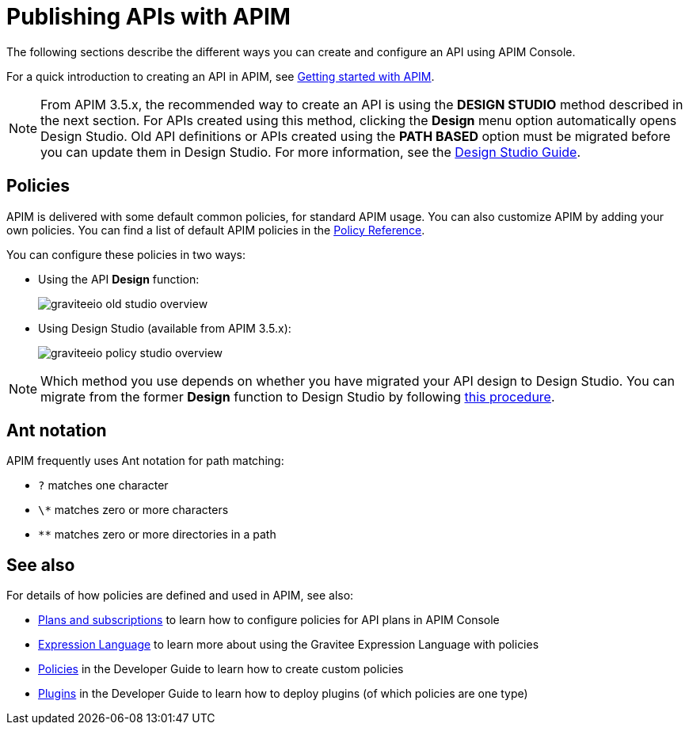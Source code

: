= Publishing APIs with APIM
:page-liquid:

The following sections describe the different ways you can create and configure an API using APIM Console.

For a quick introduction to creating an API in APIM, see link:/Getstarted/APIM/api-publisher-ui.html[Getting started with APIM^].

NOTE: From APIM 3.5.x, the recommended way to create an API is using the *DESIGN STUDIO* method described in the next section. For APIs created using this method, clicking the *Design* menu option automatically opens Design Studio.
Old API definitions or APIs created using the *PATH BASED* option must be migrated before you can update them in Design Studio. For more information, see the link:./design-studio/introduction.html[Design Studio Guide^].

== Policies

APIM is delivered with some default common policies, for standard APIM usage. You can also customize APIM by adding your own policies.
You can find a list of default APIM policies in the link:/Reference/policy/policy-apikey.html[Policy Reference^].

You can configure these policies in two ways:

* Using the API *Design* function:
+
image::apim/3.10/graviteeio-old-studio-overview.png[]

* Using Design Studio (available from APIM 3.5.x):
+
image::apim/3.10/graviteeio-policy-studio-overview.png[]

NOTE: Which method you use depends on whether you have migrated your API design to Design Studio. You can migrate from the former *Design* function to Design Studio by following link:./design-studio/migrate.html[this procedure^].

[[ant-notation]]
== Ant notation

APIM frequently uses Ant notation for path matching:

* `?` matches one character
* `\*` matches zero or more characters
* `**` matches zero or more directories in a path

== See also

For details of how policies are defined and used in APIM, see also:

* link:./plans/plans-subscriptions.html[Plans and subscriptions^] to learn how to configure policies for API plans in APIM Console
* link:/Reference/expression-language.html[Expression Language^] to learn more about using the Gravitee Expression Language with policies
* link:../developer-guide/policies.html[Policies^] in the Developer Guide to learn how to create custom policies
* link:../developer-guide/plugins.html[Plugins^] in the Developer Guide to learn how to deploy plugins (of which policies are one type)
